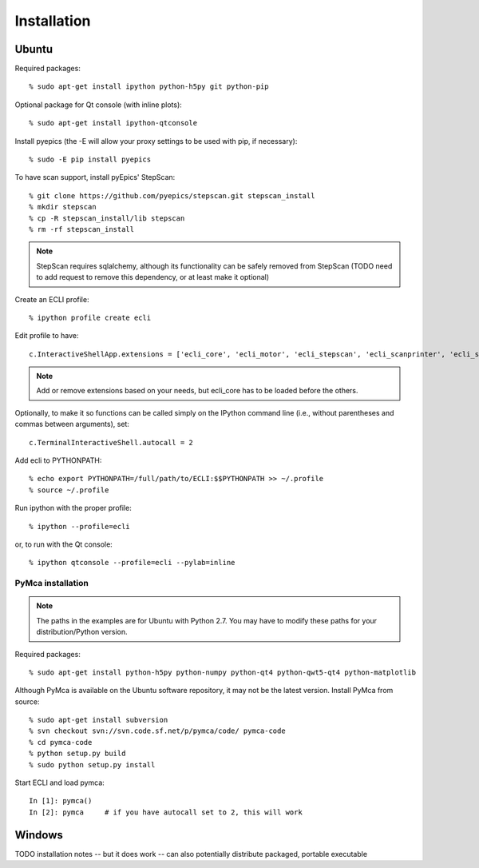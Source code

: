 Installation
------------

------
Ubuntu
------

Required packages::

    % sudo apt-get install ipython python-h5py git python-pip

Optional package for Qt console (with inline plots)::

    % sudo apt-get install ipython-qtconsole

Install pyepics (the -E will allow your proxy settings to be used with pip, if necessary)::

    % sudo -E pip install pyepics

To have scan support, install pyEpics' StepScan::

  % git clone https://github.com/pyepics/stepscan.git stepscan_install
  % mkdir stepscan
  % cp -R stepscan_install/lib stepscan
  % rm -rf stepscan_install

.. note:: StepScan requires sqlalchemy, although its functionality can be safely removed from StepScan (TODO need to add request to remove this dependency, or at least make it optional)

Create an ECLI profile::

    % ipython profile create ecli

Edit profile to have::

    c.InteractiveShellApp.extensions = ['ecli_core', 'ecli_motor', 'ecli_stepscan', 'ecli_scanprinter', 'ecli_scanwriter_spec', 'ecli_scanwriter_hdf5', 'ecli_pymcabridge', ]
.. note:: Add or remove extensions based on your needs, but ecli_core has to be loaded before the others.

Optionally, to make it so functions can be called simply on the IPython command line (i.e., without parentheses and commas between arguments), set::

    c.TerminalInteractiveShell.autocall = 2

Add ecli to PYTHONPATH::

    % echo export PYTHONPATH=/full/path/to/ECLI:$$PYTHONPATH >> ~/.profile
    % source ~/.profile

Run ipython with the proper profile::

  % ipython --profile=ecli

or, to run with the Qt console::

  % ipython qtconsole --profile=ecli --pylab=inline

..................
PyMca installation
..................

.. note:: The paths in the examples are for Ubuntu with Python 2.7. You may have to modify these paths for your distribution/Python version.

Required packages::

    % sudo apt-get install python-h5py python-numpy python-qt4 python-qwt5-qt4 python-matplotlib

Although PyMca is available on the Ubuntu software repository, it may not be the latest version. Install PyMca from source::
    
    % sudo apt-get install subversion
    % svn checkout svn://svn.code.sf.net/p/pymca/code/ pymca-code
    % cd pymca-code
    % python setup.py build
    % sudo python setup.py install

Start ECLI and load pymca::
    
    In [1]: pymca()
    In [2]: pymca     # if you have autocall set to 2, this will work

-------
Windows
-------

TODO installation notes -- but it does work -- can also potentially distribute packaged, portable executable


